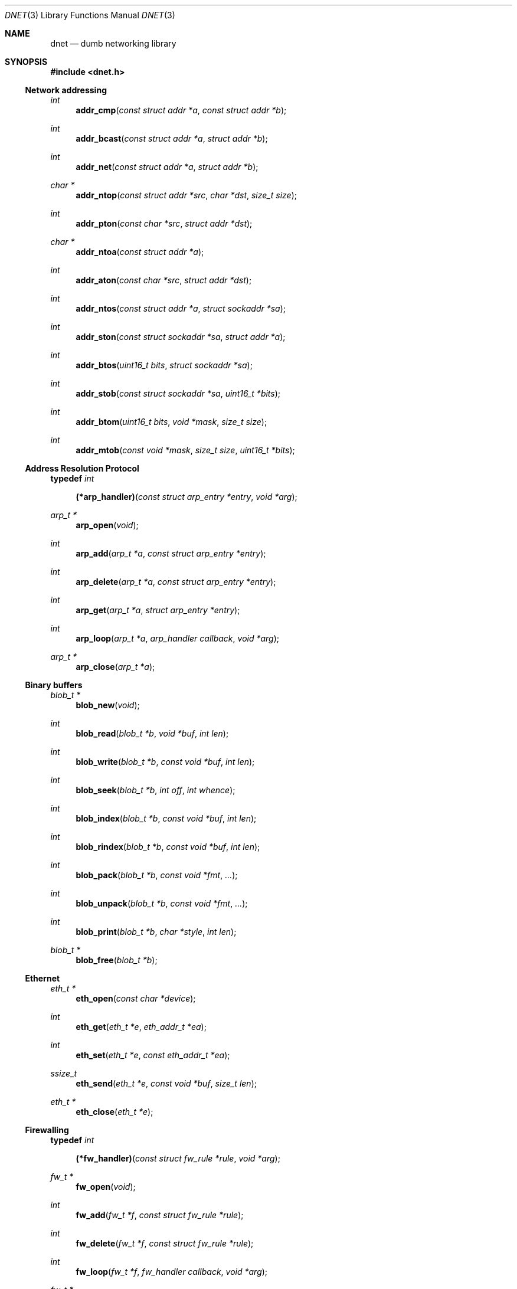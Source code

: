 .\"
.\" Copyright (c) 2000 Dug Song <dugsong@monkey.org>
.\"
.\" $Id$
.\"
.Dd August 21, 2001
.Dt DNET 3
.Os
.Sh NAME
.Nm dnet
.Nd dumb networking library
.Sh SYNOPSIS
.Fd #include <dnet.h>
.Ss Network addressing
.Ft int
.Fn addr_cmp "const struct addr *a" "const struct addr *b"
.Ft int
.Fn addr_bcast "const struct addr *a" "struct addr *b"
.Ft int
.Fn addr_net "const struct addr *a" "struct addr *b"
.Ft char *
.Fn addr_ntop "const struct addr *src" "char *dst" "size_t size"
.Ft int
.Fn addr_pton "const char *src" "struct addr *dst"
.Ft char *
.Fn addr_ntoa "const struct addr *a"
.Ft int
.Fn addr_aton "const char *src" "struct addr *dst"
.Ft int
.Fn addr_ntos "const struct addr *a" "struct sockaddr *sa"
.Ft int
.Fn addr_ston "const struct sockaddr *sa" "struct addr *a"
.Ft int
.Fn addr_btos "uint16_t bits" "struct sockaddr *sa"
.Ft int
.Fn addr_stob "const struct sockaddr *sa" "uint16_t *bits"
.Ft int
.Fn addr_btom "uint16_t bits" "void *mask" "size_t size"
.Ft int
.Fn addr_mtob "const void *mask" "size_t size" "uint16_t *bits"
.Ss Address Resolution Protocol
.Pp
.Li typedef Ar int Fn (*arp_handler) "const struct arp_entry *entry" "void *arg"
.Ft arp_t *
.Fn arp_open "void"
.Ft int
.Fn arp_add "arp_t *a" "const struct arp_entry *entry"
.Ft int
.Fn arp_delete "arp_t *a" "const struct arp_entry *entry"
.Ft int
.Fn arp_get "arp_t *a" "struct arp_entry *entry"
.Ft int
.Fn arp_loop "arp_t *a" "arp_handler callback" "void *arg"
.Ft arp_t *
.Fn arp_close "arp_t *a"
.Ss Binary buffers
.Ft blob_t *
.Fn blob_new "void"
.Ft int
.Fn blob_read "blob_t *b" "void *buf" "int len"
.Ft int
.Fn blob_write "blob_t *b" "const void *buf" "int len"
.Ft int
.Fn blob_seek "blob_t *b" "int off" "int whence"
.Ft int
.Fn blob_index "blob_t *b" "const void *buf" "int len"
.Ft int
.Fn blob_rindex "blob_t *b" "const void *buf" "int len"
.Ft int
.Fn blob_pack "blob_t *b" "const void *fmt" "..."
.Ft int
.Fn blob_unpack "blob_t *b" "const void *fmt" "..."
.Ft int
.Fn blob_print "blob_t *b" "char *style" "int len"
.Ft blob_t *
.Fn blob_free "blob_t *b"
.Ss Ethernet
.Ft eth_t *
.Fn eth_open "const char *device"
.Ft int
.Fn eth_get "eth_t *e" "eth_addr_t *ea"
.Ft int
.Fn eth_set "eth_t *e" "const eth_addr_t *ea"
.Ft ssize_t
.Fn eth_send "eth_t *e" "const void *buf" "size_t len"
.Ft eth_t *
.Fn eth_close "eth_t *e"
.Ss Firewalling
.Pp
.Li typedef Ar int Fn (*fw_handler) "const struct fw_rule *rule" "void *arg"
.Ft fw_t *
.Fn fw_open "void"
.Ft int
.Fn fw_add "fw_t *f" "const struct fw_rule *rule"
.Ft int
.Fn fw_delete "fw_t *f" "const struct fw_rule *rule"
.Ft int
.Fn fw_loop "fw_t *f" "fw_handler callback" "void *arg"
.Ft fw_t *
.Fn fw_close "fw_t *f"
.Ss Network interfaces
.Pp
.Li typedef Ar int Fn (*intf_handler) "const struct intf_entry *entry" "void *arg"
.Ft intf_t *
.Fn intf_open "void"
.Ft int
.Fn intf_get "intf_t *i" "struct intf_entry *entry"
.Ft int
.Fn intf_get_src "intf_t *i" "struct intf_entry *entry" "struct addr *src"
.Ft int
.Fn intf_get_dst "intf_t *i" "struct intf_entry *entry" "struct addr *dst"
.Ft int
.Fn intf_set "intf_t *i" "const struct intf_entry *entry"
.Ft int
.Fn intf_loop "intf_t *i" "intf_handler callback" "void *arg"
.Ft intf_t *
.Fn intf_close "intf_t *i"
.Ss Internet Protocol
.Ft ip_t *
.Fn ip_open "void"
.Ft ssize_t
.Fn ip_add_option "void *buf" "size_t len" "int proto" "const void *optbuf" "size_t optlen"
.Ft void
.Fn ip_checksum "void *buf" "size_t len"
.Ft ssize_t
.Fn ip_send "ip_t *i" "const void *buf" "size_t len"
.Ft ip_t *
.Fn ip_close "ip_t *i"
.Ss Internet Protocol Version 6
.Ft void
.Fn ip6_checksum "void *buf" "size_t len"
.Ss Random number generation
.Pp
.Ft rand_t *
.Fn rand_open "void"
.Ft int
.Fn rand_get "rand_t *r" "void *buf" "size_t len"
.Ft int
.Fn rand_set "rand_t *r" "const void *seed" "size_t len"
.Ft int
.Fn rand_add "rand_t *r" "const void *buf" "size_t len"
.Ft uint8_t
.Fn rand_uint8 "rand_t *r"
.Ft uint16_t
.Fn rand_uint16 "rand_t *r"
.Ft uint32_t
.Fn rand_uint32 "rand_t *r"
.Ft int
.Fn rand_shuffle "rand_t *r" "void *base" "size_t nmemb" "size_t size"
.Ft rand_t *
.Fn rand_close "rand_t *r"
.Ss Routing
.Pp
.Li typedef Ar int Fn (*route_handler) "const struct route_entry *entry" "void *arg"
.Ft route_t *
.Fn route_open "void"
.Ft int
.Fn route_add "route_t *r" "const struct route_entry *entry"
.Ft int
.Fn route_delete "route_t *r" "const struct route_entry *entry"
.Ft int
.Fn route_get "route_t *r" "struct route_entry *entry"
.Ft int
.Fn route_loop "route_t *r" "route_handler callback" "void *arg"
.Ft route_t *
.Fn route_close "route_t *r"
.Ss Tunnel interface
.Pp
.Ft tun_t *
.Fn tun_open "struct addr *src" "struct addr *dst" "int mtu"
.Ft int
.Fn tun_fileno "tun_t *t"
.Ft const char *
.Fn tun_name "tun_t *t"
.Ft ssize_t
.Fn tun_send "tun_t *t" "const void *buf" "size_t size"
.Ft ssize_t
.Fn tun_recv "tun_t *t" "void *buf" "size_t size"
.Ft tun_t *
.Fn tun_close "tun_t *t"
.Pp
.Sh DESCRIPTION
.Nm
provides a simplified, portable interface to several low-level
networking routines, including network address manipulation, kernel
.Xr arp 4
cache and
.Xr route 4
table lookup and manipulation, network firewalling, network interface
lookup and manipulation, and raw IP packet and Ethernet frame
transmission. It is intended to complement the functionality provided
by
.Xr pcap 3 .
.Pp
In addition,
.Nm
also provides platform-independent definitions of various network
protocol formats and values for portable low-level network
programming, as well as a simple binary buffer handling API.
.Pp
.Ss Network addressing
Network addresses are described by the following structure:
.Bd -literal
struct addr {
	uint16_t		addr_type;
	uint16_t		addr_bits;
	union {
		eth_addr_t	__eth;
		ip_addr_t	__ip;
		ip6_addr_t	__ip6;

		uint8_t		__data8[16];
		uint16_t	__data16[8];
		uint32_t	__data32[4];
	} __addr_u;
};
#define addr_eth	__addr_u.__eth
#define addr_ip		__addr_u.__ip
#define addr_ip6	__addr_u.__ip6
#define addr_data8	__addr_u.__data8
#define addr_data16	__addr_u.__data16
#define addr_data32	__addr_u.__data32
.Ed
.Pp
The following values are defined for
.Ar addr_type :
.Bd -literal
#define ADDR_TYPE_NONE		0	/* No address set */
#define	ADDR_TYPE_ETH		1	/* Ethernet */
#define	ADDR_TYPE_IP		2	/* Internet Protocol v4 */
#define	ADDR_TYPE_IP6		3	/* Internet Protocol v6 */
.Ed
.Pp
The field
.Ar addr_bits
denotes the length of the network mask in bits.
.Pp
.Fn addr_cmp
compares network addresses
.Fa a
and
.Fa b ,
returning an integer less than, equal to, or greater than zero if
.Fa a
is found, respectively, to be less than, equal to, or greater than
.Fa b .
Both addresses must be of the same address type.
.Pp
.Fn addr_bcast
computes the broadcast address for the network specified in
.Fa a
and writes it into
.Fa b .
.Pp
.Fn addr_net
computes the network address for the network specified in
.Fa a
and writes it into
.Fa b .
.Pp
.Fn addr_ntop
converts an address from network format to a string.
.Pp
.Fn addr_pton
converts an address from a string to network format.
.Pp
.Fn addr_ntoa
converts an address from network format to a string, returning a
pointer to the result in static memory.
.Pp
.Fn addr_aton
is a synonym for
.Fn addr_pton .
.Pp
.Fn addr_ntos
converts an address from network format to the appropriate struct
sockaddr.
.Pp
.Fn addr_ston
converts an address from a struct sockaddr to network format.
.Pp
.Fn addr_btos
converts a network mask length to a network mask specified as a struct
sockaddr.
.Pp
.Fn addr_stob
converts a network mask specified in a struct sockaddr to a network
mask length.
.Pp
.Fn addr_btom
converts a network mask length to a network mask in network byte
order.
.Pp
.Fn addr_mtob
converts a network mask in network byte order to a network mask length.
.Ss Address Resolution Protocol
ARP cache entries are described by the following structure:
.Bd -literal
struct arp_entry {
	struct addr	arp_pa;		/* protocol address */
	struct addr	arp_ha;		/* hardware address */
};
.Ed
.Pp
.Fn arp_open
is used to obtain a handle to access the kernel
.Xr arp 4
cache.
.Pp
.Fn arp_add
adds a new ARP
.Fa entry .
.Pp
.Fn arp_delete
deletes the ARP
.Fa entry
for the protocol address specified by
.Fa arp_pa .
.Pp
.Fn arp_get
retrieves the ARP
.Fa entry
for the protocol address specified by
.Fa arp_pa .
.Pp
.Fn arp_loop
iterates over the kernel
.Xr arp 4
cache, invoking the specified
.Fa callback
with each
.Fa entry
and the context
.Fa arg
passed to
.Fn arp_loop .
.Pp
.Fn arp_close
closes the specified handle.
.Pp
.Ss Binary buffers
Binary buffers are described by the following structure:
.Bd -literal
typedef struct blob {
	u_char		*base;		/* start of data */
	int		 off;		/* offset into data */
	int		 end;		/* end of data */
	int		 size;		/* size of allocation */
} blob_t;
.Ed
.Pp
.Fn blob_new
is used to allocate a new dynamic binary buffer, returning NULL on failure.
.Pp
.Fn blob_read
reads
.Fa len
bytes from the current offset in blob
.Fa b
into
.Fa buf ,
returning the total number of bytes read, or \-1 on failure.
.Pp
.Fn blob_write
writes
.Fa len
bytes from
.Fa buf
to blob
.Fa b ,
advancing the current offset. It returns the number of bytes written,
or \-1 on failure.
.Pp
.Fn blob_seek
repositions the offset within blob
.Fa b
to
.Fa off ,
according to the directive
.Fa whence
(see
.Xr lseek 2
for details), returning the new absolute offset, or \-1 on failure.
.Pp
.Fn blob_index
returns the offset of the first occurrence in blob
.Fa b
of the specified
.Fa buf
of length
.Fa len ,
or \-1 on failure.
.Pp
.Fn blob_rindex
returns the offset of the last occurrence in blob
.Fa b
of the specified
.Fa buf
of length
.Fa len ,
or \-1 on failure.
.Pp
.Fn blob_pack
converts and writes, and
.Fn blob_unpack
reads and converts data in blob
.Fa b
according to the given format
.Fa fmt
as described below, returning 0 on success, and \-1 on failure.
.Pp
The format string is composed of zero or more directives: ordinary
characters (not
.Cm %
),
which are copied to / read from the blob, and conversion
specifications, each of which results in reading / writing zero or
more subsequent arguments.
.Pp
Each conversion specification is introduced by the character
.Cm % ,
and may be prefixed by length specifier. The arguments must correspond
properly (after type promotion) with the length and conversion specifiers.
.Pp
The length specifier is either a a decimal digit string specifying the
length of the following argument, or the literal character
.Cm *
indicating that the length should be read from an integer argument for
the argument following it.
.Pp
The conversion specifiers and their meanings are:
.Bl -tag -width indent
.It Cm D
An unsigned 32-bit integer in network byte order.
.It Cm H
An unsigned 16-bit integer in network byte order.
.It Cm b
A binary buffer (length specifier required).
.It Cm c
An unsigned character.
.It Cm d
An unsigned 32-bit integer in host byte order.
.It Cm h
An unsigned 16-bit integer in host byte order.
.It Cm s
A C-style null-terminated string, whose maximum length must be
specified when unpacking.
.El
.Pp
Custom conversion routines and their specifiers may be registered via
.Fn blob_register_pack ,
currently undocumented.
.Pp
.Fn blob_print
prints
.Fa len
bytes of the contents of blob
.Fa b
from the current offset in the specified
.Fa style ;
currently only
.Dq hexl
is available.
.Pp
.Fn blob_free
deallocates the memory associated with blob
.Fa b
and returns NULL.
.Pp
.Ss Ethernet
.Fn eth_open
is used to obtain a handle to transmit raw Ethernet frames via the
specified network
.Fa device .
.Pp
.Fn eth_get
retrieves the hardware MAC address for the interface specified by
.Ar e .
.Pp
.Fn eth_set
configures the hardware MAC address for the interface specified by
.Ar e .
.Pp
.Fn eth_send
transmits
.Fa len
bytes of the Ethernet frame pointed to by
.Fa buf .
.Pp
.Fn eth_close
closes the specified handle.
.Pp
.Ss Firewalling
Firewall rules are described by the following structure:
.Bd -literal
struct fw_rule {
	char		fw_device[INTF_NAME_LEN]; /* interface name */
	uint8_t		fw_op;			  /* operation */
	uint8_t		fw_dir;			  /* direction */
	uint8_t		fw_proto;		  /* IP protocol */
	struct addr	fw_src;			  /* src address / net */
	struct addr	fw_dst;			  /* dst address / net */
	uint16_t	fw_sport[2];		  /* range / ICMP type */
	uint16_t	fw_dport[2];		  /* range / ICMP code */
};
.Ed
.Pp
The following values are defined for
.Ar fw_op :
.Bd -literal
#define FW_OP_ALLOW	1
#define FW_OP_BLOCK	2
.Ed
.Pp
The following values are defined for
.Ar fw_dir :
.Bd -literal
#define FW_DIR_IN	1
#define FW_DIR_OUT	2
.Ed
.Pp
.Fn fw_open
is used to obtain a handle to access the local network firewall
configuration.
.Pp
.Fn fw_add
adds the specified firewall
.Fa rule .
.Pp
.Fn fw_delete
deletes the specified firewall
.Fa rule .
.Pp
.Fn fw_loop
iterates over the active firewall ruleset, invoking
the specified
.Fa callback
with each
.Fa rule
and the context
.Fa arg
passed to
.Fn fw_loop .
.Pp
.Fn fw_close
closes the specified handle.
.Pp
.Ss Network interfaces
Network interface information is described by the following structure:
.Bd -literal
#define INTF_NAME_LEN	16

struct intf_entry {
	u_int		intf_len;		    /* length of entry */
	char		intf_name[INTF_NAME_LEN];   /* interface name */
	u_short		intf_type;		    /* interface type (r/o) */
	u_short		intf_flags;		    /* interface flags */
	u_int		intf_mtu;		    /* interface MTU */
	struct addr	intf_addr;		    /* interface address */
	struct addr	intf_dst_addr;		    /* point-to-point dst */
	struct addr	intf_link_addr;		    /* link-layer address */
	u_int		intf_alias_num;		    /* number of aliases */
	struct addr	intf_alias_addrs __flexarr; /* array of aliases */
};
.Ed
.Pp
The following bitmask values are defined for
.Ar intf_type :
.Bd -literal
#define INTF_TYPE_OTHER		1	/* other */
#define INTF_TYPE_ETH		6	/* Ethernet */
#define INTF_TYPE_LOOPBACK	24	/* software loopback */
#define INTF_TYPE_TUN		53	/* proprietary virtual/internal */
.Ed
.Pp
The following bitmask values are defined for
.Ar intf_flags :
.Bd -literal
#define INTF_FLAG_UP		0x01	/* enable interface */
#define INTF_FLAG_LOOPBACK	0x02	/* is a loopback net (r/o) */
#define INTF_FLAG_POINTOPOINT	0x04	/* point-to-point link (r/o) */
#define INTF_FLAG_NOARP		0x08	/* disable ARP */
#define INTF_FLAG_BROADCAST	0x10	/* supports broadcast (r/o) */
#define INTF_FLAG_MULTICAST	0x20	/* supports multicast (r/o) */
.Ed
.Pp
.Fn intf_open
is used to obtain a handle to access the network interface
configuration.
.Pp
.Fn intf_get
retrieves an interface configuration
.Fa entry ,
keyed on
.Fa intf_name .
For all
.Fn intf_get
functions,
.Fa intf_len
should be set to the size of the buffer pointed to by
.Fa entry
(usually sizeof(struct intf_entry), but should be larger to accommodate
any interface alias addresses.
.Pp
.Fn intf_get_src
retrieves the configuration for the interface whose primary address
matches the specified
.Fa src .
.Pp
.Fn intf_get_dst
retrieves the configuration for the best interface with which to reach
the specified
.Fa dst .
.Pp
.Fn intf_set
sets the interface configuration
.Fa entry .
.Pp
.Fn intf_loop
iterates over all network interfaces, invoking the specified
.Fa callback
with each interface configuration
.Fa entry
and the context
.Fa arg
passed to
.Fn intf_loop .
.Pp
.Fn intf_close
closes the specified handle.
.Pp
.Ss Internet Protocol
.Fn ip_open
is used to obtain a handle to transmit raw IP packets, routed by the
kernel.
.Pp
.Fn ip_add_option
adds the header option for the protocol
.Fa proto
specified by
.Fa optbuf
of length
.Fa optlen
and appends it to the appropriate header of the IP packet contained in
.Fa buf
of size
.Fa len ,
shifting any existing payload and adding NOPs to pad the option to
a word boundary if necessary.
.Pp
.Fn ip_checksum
sets the IP checksum and any appropriate transport protocol checksum
for the IP packet pointed to by
.Fa buf
of length
.Fa len .
.Pp
.Fn ip_send
transmits
.Fa len
bytes of the IP packet pointed to by
.Fa buf .
.Pp
.Fn ip_close
closes the specified handle.
.Pp
.Ss Internet Protocol Version 6
.Fn ip6_checksum
sets the appropriate transport protocol checksum for the IPv6 packet
pointed to by
.Fa buf
of length
.Fa len .
.Pp
.Ss Random number generation
.Fn rand_open
is used to obtain a handle for fast, cryptographically strong
pseudo-random number generation. The starting seed is derived from the
system random data source device (if one exists), or from the current
time and random stack contents.
.Pp
.Fn rand_set
re-initializes the PRNG to start from a known
.Fa seed
value, useful in generating repeatable sequences.
.Pp
.Fn rand_get
writes
.Fa len
random bytes into
.Fa buf .
.Pp
.Fn rand_add
adds
.Fa len
bytes of entropy data from
.Fa buf
into the random mix.
.Pp
.Fn rand_uint8 ,
.Fn rand_uint16 ,
and
.Fn rand_uint32
return 8, 16, and 32-bit unsigned random values, respectively.
.Pp
.Fn rand_shuffle
randomly shuffles an array of
.Fa nmemb
elements of
.Fa size
bytes, starting at
.Fa base .
.Pp
.Fn rand_close
closes the specified handle.
.Pp
.Ss Routing
Routing table entries are described by the following structure:
.Bd -literal
struct route_entry {
	struct addr	route_dst;	/* destination address */
	struct addr	route_gw;	/* gateway address */
};
.Ed
.Pp
.Fn route_open
is used to obtain a handle to access the kernel
.Xr route 4
table.
.Pp
.Fn route_add
adds a new routing table
.Fa entry .
.Pp
.Fn route_delete
deletes the routing table
.Fa entry
for the destination prefix specified by
.Fa route_dst .
.Pp
.Fn route_get
retrieves the routing table
.Fa entry
for the destination prefix specified by
.Fa route_dst .
.Pp
.Fn route_loop
iterates over the kernel
.Xr route 4
table, invoking the specified
.Fa callback
with each
.Fa entry
and the context
.Fa arg
passed to
.Fn route_loop .
.Pp
.Fn route_close
closes the specified handle.
.Pp
.Ss Tunnel interface
.Fn tun_open
is used to obtain a handle to a network tunnel interface, to which
IP packets destined for
.Fa dst
are delivered (with source addresses rewritten to
.Fa src
), where they may be read by a userland process and processed as
desired. IP packets written back to the handle are injected into the
kernel networking subsystem.
.Pp
.Fn tun_fileno
returns a file descriptor associated with the tunnel handle, suitable
for
.Xr select 2 .
.Pp
.Fn tun_name
returns a pointer to the tunnel interface name.
.Pp
.Fn tun_send
submits a packet to the kernel networking subsystem for delivery.
.Pp
.Fn tun_recv
reads the next packet delivered to the tunnel interface.
.Pp
.Fn tun_close
closes the specified handle.
.Pp
.Sh RETURN VALUES
.Fn addr_ntop
returns a pointer to the
.Fa dst
argument, or NULL on failure.
.Pp
.Fn addr_ntoa
returns a pointer to a static memory area containing the printable
address, or NULL on failure.
.Pp
.Fn arp_open ,
.Fn eth_open ,
.Fn fw_open ,
.Fn intf_open ,
.Fn ip_open ,
.Fn rand_open ,
and
.Fn route_open
return a valid handle on success, or NULL on failure.
.Pp
.Fn arp_close ,
.Fn eth_close ,
.Fn fw_close ,
.Fn intf_close ,
.Fn ip_close ,
.Fn rand_close ,
and
.Fn route_close
always return NULL.
.Pp
.Fn eth_send
and
.Fn ip_send
return the length of the datagram successfully sent, or \-1 on failure.
.Pp
.Fn arp_loop ,
.Fn fw_loop ,
.Fn intf_loop ,
and
.Fn route_loop
return the status of their
.Fa callback
routines. Any non-zero return from a
.Fa callback
will cause the loop to exit immediately.
.Pp
.Fn ip_add_option
returns the length of the inserted option (which may have been padded
with NOPs for memory alignment) or \-1 on failure.
.Pp
.Fn rand_uint8 ,
.Fn rand_uint16 ,
and
.Fn rand_uint32
return 8, 16, and 32-bit unsigned random values, respectively.
.Pp
All other
.Nm
routines return 0 on success, or \-1 on failure.
.Sh SEE ALSO
.Xr pcap 3
.Sh AUTHORS
Dug Song
.Aq dugsong@monkey.org
.br
Oliver Falk
.Aq oliver@linux-kernel.at
